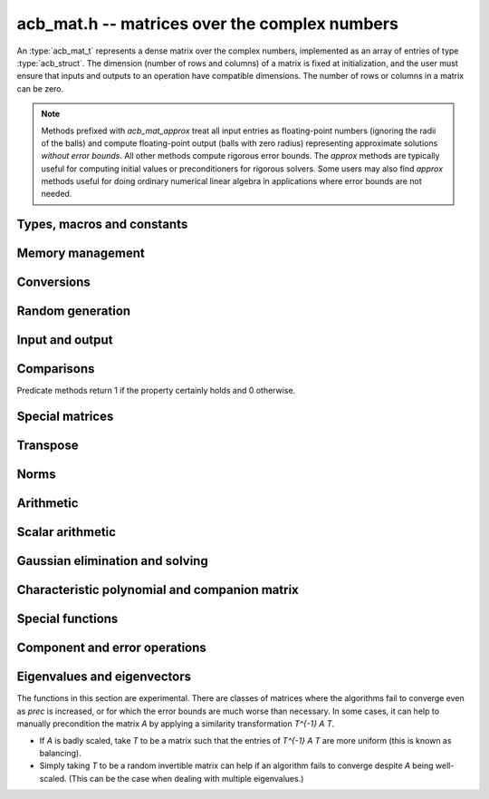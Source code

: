 .. _acb-mat:

**acb_mat.h** -- matrices over the complex numbers
===============================================================================

An :type:`acb_mat_t` represents a dense matrix over the complex numbers,
implemented as an array of entries of type :type:`acb_struct`.
The dimension (number of rows and columns) of a matrix is fixed at
initialization, and the user must ensure that inputs and outputs to
an operation have compatible dimensions. The number of rows or columns
in a matrix can be zero.

.. note::

    Methods prefixed with *acb_mat_approx* treat all input entries
    as floating-point numbers (ignoring the radii of the balls) and
    compute floating-point output (balls with zero radius) representing
    approximate solutions *without error bounds*.
    All other methods compute rigorous error bounds.
    The *approx* methods are typically useful for computing initial
    values or preconditioners for rigorous solvers.
    Some users may also find *approx* methods useful
    for doing ordinary numerical linear algebra in applications where
    error bounds are not needed.

Types, macros and constants
-------------------------------------------------------------------------------

.. type:: acb_mat_struct

.. type:: acb_mat_t

    Contains a pointer to a flat array of the entries (entries), an array of
    pointers to the start of each row (rows), and the number of rows (r)
    and columns (c).

    An *acb_mat_t* is defined as an array of length one of type
    *acb_mat_struct*, permitting an *acb_mat_t* to
    be passed by reference.

.. macro:: acb_mat_entry(mat, i, j)

    Macro giving a pointer to the entry at row *i* and column *j*.

.. macro:: acb_mat_nrows(mat)

    Returns the number of rows of the matrix.

.. macro:: acb_mat_ncols(mat)

    Returns the number of columns of the matrix.


Memory management
-------------------------------------------------------------------------------

.. function:: void acb_mat_init(acb_mat_t mat, slong r, slong c)

    Initializes the matrix, setting it to the zero matrix with *r* rows
    and *c* columns.

.. function:: void acb_mat_clear(acb_mat_t mat)

    Clears the matrix, deallocating all entries.

.. function:: slong acb_mat_allocated_bytes(const acb_mat_t x)

    Returns the total number of bytes heap-allocated internally by this object.
    The count excludes the size of the structure itself. Add
    ``sizeof(acb_mat_struct)`` to get the size of the object as a whole.

.. function:: void acb_mat_window_init(acb_mat_t window, const acb_mat_t mat, slong r1, slong c1, slong r2, slong c2)

    Initializes *window* to a window matrix into the submatrix of *mat*
    starting at the corner at row *r1* and column *c1* (inclusive) and ending
    at row *r2* and column *c2* (exclusive).

.. function:: void acb_mat_window_clear(acb_mat_t window)

    Frees the window matrix.

Conversions
-------------------------------------------------------------------------------

.. function:: void acb_mat_set(acb_mat_t dest, const acb_mat_t src)

.. function:: void acb_mat_set_fmpz_mat(acb_mat_t dest, const fmpz_mat_t src)

.. function:: void acb_mat_set_round_fmpz_mat(acb_mat_t dest, const fmpz_mat_t src, slong prec)

.. function:: void acb_mat_set_fmpq_mat(acb_mat_t dest, const fmpq_mat_t src, slong prec)

.. function:: void acb_mat_set_arb_mat(acb_mat_t dest, const arb_mat_t src)

.. function:: void acb_mat_set_round_arb_mat(acb_mat_t dest, const arb_mat_t src, slong prec)

    Sets *dest* to *src*. The operands must have identical dimensions.

.. function:: void acb_mat_get_real(arb_mat_t re, const arb_mat_t mat)

.. function:: void acb_mat_get_imag(arb_mat_t im, const arb_mat_t mat)

    Sets *re* or *im* to the real or imaginary part of *mat*, respectively.
    The operands must have identical dimensions.

.. function:: void acb_mat_set_real_imag(acb_mat_t mat, const arb_mat_t re, const arb_mat_t im)

    Sets *mat* to the complex matrix with real and imaginary parts *re*, *im*.
    The operands must have identical dimensions.

Random generation
-------------------------------------------------------------------------------

.. function:: void acb_mat_randtest(acb_mat_t mat, flint_rand_t state, slong prec, slong mag_bits)

    Sets *mat* to a random matrix with up to *prec* bits of precision
    and with exponents of width up to *mag_bits*.

.. function:: void acb_mat_randtest_eig(acb_mat_t mat, flint_rand_t state, acb_srcptr E, slong prec)

    Sets *mat* to a random matrix with the prescribed eigenvalues
    supplied as the vector *E*. The output matrix is required to be
    square. We generate a random unitary matrix via a matrix
    exponential, and then evaluate an inverse Schur decomposition.

Input and output
-------------------------------------------------------------------------------

.. function:: void acb_mat_printd(const acb_mat_t mat, slong digits)

    Prints each entry in the matrix with the specified number of decimal digits.

.. function:: void acb_mat_fprintd(FILE * file, const acb_mat_t mat, slong digits)

    Prints each entry in the matrix with the specified number of decimal
    digits to the stream *file*.

Comparisons
-------------------------------------------------------------------------------

Predicate methods return 1 if the property certainly holds and 0 otherwise.

.. function:: int acb_mat_equal(const acb_mat_t mat1, const acb_mat_t mat2)

    Returns whether the matrices have the same dimensions and identical
    intervals as entries.

.. function:: int acb_mat_overlaps(const acb_mat_t mat1, const acb_mat_t mat2)

    Returns whether the matrices have the same dimensions
    and each entry in *mat1* overlaps with the corresponding entry in *mat2*.

.. function:: int acb_mat_contains(const acb_mat_t mat1, const acb_mat_t mat2)

.. function:: int acb_mat_contains_fmpz_mat(const acb_mat_t mat1, const fmpz_mat_t mat2)

.. function:: int acb_mat_contains_fmpq_mat(const acb_mat_t mat1, const fmpq_mat_t mat2)

    Returns whether the matrices have the same dimensions and each entry
    in *mat2* is contained in the corresponding entry in *mat1*.

.. function:: int acb_mat_eq(const acb_mat_t mat1, const acb_mat_t mat2)

    Returns whether *mat1* and *mat2* certainly represent the same matrix.

.. function:: int acb_mat_ne(const acb_mat_t mat1, const acb_mat_t mat2)

    Returns whether *mat1* and *mat2* certainly do not represent the same matrix.

.. function:: int acb_mat_is_real(const acb_mat_t mat)

    Returns whether all entries in *mat* have zero imaginary part.

.. function:: int acb_mat_is_empty(const acb_mat_t mat)

    Returns whether the number of rows or the number of columns in *mat* is zero.

.. function:: int acb_mat_is_square(const acb_mat_t mat)

    Returns whether the number of rows is equal to the number of columns in *mat*.

.. function:: int acb_mat_is_exact(const acb_mat_t mat)

    Returns whether all entries in *mat* have zero radius.

.. function:: int acb_mat_is_zero(const acb_mat_t mat)

    Returns whether all entries in *mat* are exactly zero.

.. function:: int acb_mat_is_finite(const acb_mat_t mat)

    Returns whether all entries in *mat* are finite.

.. function:: int acb_mat_is_triu(const acb_mat_t mat)

    Returns whether *mat* is upper triangular; that is, all entries
    below the main diagonal are exactly zero.

.. function:: int acb_mat_is_tril(const acb_mat_t mat)

    Returns whether *mat* is lower triangular; that is, all entries
    above the main diagonal are exactly zero.

.. function:: int acb_mat_is_diag(const acb_mat_t mat)

    Returns whether *mat* is a diagonal matrix; that is, all entries
    off the main diagonal are exactly zero.

Special matrices
-------------------------------------------------------------------------------

.. function:: void acb_mat_zero(acb_mat_t mat)

    Sets all entries in mat to zero.

.. function:: void acb_mat_one(acb_mat_t mat)

    Sets the entries on the main diagonal to ones,
    and all other entries to zero.

.. function:: void acb_mat_ones(acb_mat_t mat)

    Sets all entries in the matrix to ones.

.. function:: void acb_mat_indeterminate(acb_mat_t mat)

    Sets all entries in the matrix to indeterminate (NaN).

.. function:: void acb_mat_dft(acb_mat_t mat, int type, slong prec)

    Sets *mat* to the DFT (discrete Fourier transform) matrix of order *n*
    where *n* is the smallest dimension of *mat* (if *mat* is not square,
    the matrix is extended periodically along the larger dimension).
    Here, we use the normalized DFT matrix

    .. math ::

        A_{j,k} = \frac{\omega^{jk}}{\sqrt{n}}, \quad \omega = e^{-2\pi i/n}.

    The *type* parameter is currently ignored and should be set to 0.
    In the future, it might be used to select a different convention.

Transpose
-------------------------------------------------------------------------------

.. function:: void acb_mat_transpose(acb_mat_t dest, const acb_mat_t src)

    Sets *dest* to the exact transpose *src*. The operands must have
    compatible dimensions. Aliasing is allowed.

.. function:: void acb_mat_conjugate_transpose(acb_mat_t dest, const acb_mat_t src)

    Sets *dest* to the conjugate transpose of *src*. The operands must have
    compatible dimensions. Aliasing is allowed.

.. function:: void acb_mat_conjugate(acb_mat_t dest, const acb_mat_t src)

    Sets *dest* to the elementwise complex conjugate of *src*.

Norms
-------------------------------------------------------------------------------

.. function:: void acb_mat_bound_inf_norm(mag_t b, const acb_mat_t A)

    Sets *b* to an upper bound for the infinity norm (i.e. the largest
    absolute value row sum) of *A*.

.. function:: void acb_mat_frobenius_norm(acb_t res, const acb_mat_t A, slong prec)

    Sets *res* to the Frobenius norm (i.e. the square root of the sum
    of squares of entries) of *A*.

.. function:: void acb_mat_bound_frobenius_norm(mag_t res, const acb_mat_t A)

    Sets *res* to an upper bound for the Frobenius norm of *A*.


Arithmetic
-------------------------------------------------------------------------------

.. function:: void acb_mat_neg(acb_mat_t dest, const acb_mat_t src)

    Sets *dest* to the exact negation of *src*. The operands must have
    the same dimensions.

.. function:: void acb_mat_add(acb_mat_t res, const acb_mat_t mat1, const acb_mat_t mat2, slong prec)

    Sets res to the sum of *mat1* and *mat2*. The operands must have the same dimensions.

.. function:: void acb_mat_sub(acb_mat_t res, const acb_mat_t mat1, const acb_mat_t mat2, slong prec)

    Sets *res* to the difference of *mat1* and *mat2*. The operands must have
    the same dimensions.

.. function:: void acb_mat_mul_classical(acb_mat_t res, const acb_mat_t mat1, const acb_mat_t mat2, slong prec)

.. function:: void acb_mat_mul_threaded(acb_mat_t res, const acb_mat_t mat1, const acb_mat_t mat2, slong prec)

.. function:: void acb_mat_mul_reorder(acb_mat_t res, const acb_mat_t mat1, const acb_mat_t mat2, slong prec)

.. function:: void acb_mat_mul(acb_mat_t res, const acb_mat_t mat1, const acb_mat_t mat2, slong prec)

    Sets *res* to the matrix product of *mat1* and *mat2*. The operands must have
    compatible dimensions for matrix multiplication.

    The *classical* version performs matrix multiplication in the trivial way.

    The *threaded* version performs classical multiplication but splits the
    computation over the number of threads returned by *flint_get_num_threads()*.

    The *reorder* version reorders the data and performs one to four real
    matrix multiplications via :func:`arb_mat_mul`.

    The default version chooses an algorithm automatically.

.. function:: void acb_mat_mul_entrywise(acb_mat_t res, const acb_mat_t mat1, const acb_mat_t mat2, slong prec)

    Sets *res* to the entrywise product of *mat1* and *mat2*.
    The operands must have the same dimensions.

.. function:: void acb_mat_sqr_classical(acb_mat_t res, const acb_mat_t mat, slong prec)

.. function:: void acb_mat_sqr(acb_mat_t res, const acb_mat_t mat, slong prec)

    Sets *res* to the matrix square of *mat*. The operands must both be square
    with the same dimensions.

.. function:: void acb_mat_pow_ui(acb_mat_t res, const acb_mat_t mat, ulong exp, slong prec)

    Sets *res* to *mat* raised to the power *exp*. Requires that *mat*
    is a square matrix.

.. function:: void acb_mat_approx_mul(acb_mat_t res, const acb_mat_t mat1, const acb_mat_t mat2, slong prec)

    Approximate matrix multiplication. The input radii are ignored and
    the output matrix is set to an approximate floating-point result.
    For performance reasons, the radii in the output matrix will *not*
    necessarily be written (zeroed), but will remain zero if they
    are already zeroed in *res* before calling this function.

Scalar arithmetic
-------------------------------------------------------------------------------

.. function:: void acb_mat_scalar_mul_2exp_si(acb_mat_t B, const acb_mat_t A, slong c)

    Sets *B* to *A* multiplied by `2^c`.

.. function:: void acb_mat_scalar_addmul_si(acb_mat_t B, const acb_mat_t A, slong c, slong prec)

.. function:: void acb_mat_scalar_addmul_fmpz(acb_mat_t B, const acb_mat_t A, const fmpz_t c, slong prec)

.. function:: void acb_mat_scalar_addmul_arb(acb_mat_t B, const acb_mat_t A, const arb_t c, slong prec)

.. function:: void acb_mat_scalar_addmul_acb(acb_mat_t B, const acb_mat_t A, const acb_t c, slong prec)

    Sets *B* to `B + A \times c`.

.. function:: void acb_mat_scalar_mul_si(acb_mat_t B, const acb_mat_t A, slong c, slong prec)

.. function:: void acb_mat_scalar_mul_fmpz(acb_mat_t B, const acb_mat_t A, const fmpz_t c, slong prec)

.. function:: void acb_mat_scalar_mul_arb(acb_mat_t B, const acb_mat_t A, const arb_t c, slong prec)

.. function:: void acb_mat_scalar_mul_acb(acb_mat_t B, const acb_mat_t A, const acb_t c, slong prec)

    Sets *B* to `A \times c`.

.. function:: void acb_mat_scalar_div_si(acb_mat_t B, const acb_mat_t A, slong c, slong prec)

.. function:: void acb_mat_scalar_div_fmpz(acb_mat_t B, const acb_mat_t A, const fmpz_t c, slong prec)

.. function:: void acb_mat_scalar_div_arb(acb_mat_t B, const acb_mat_t A, const arb_t c, slong prec)

.. function:: void acb_mat_scalar_div_acb(acb_mat_t B, const acb_mat_t A, const acb_t c, slong prec)

    Sets *B* to `A / c`.


Gaussian elimination and solving
-------------------------------------------------------------------------------

.. function:: int acb_mat_lu_classical(slong * perm, acb_mat_t LU, const acb_mat_t A, slong prec)

.. function:: int acb_mat_lu_recursive(slong * perm, acb_mat_t LU, const acb_mat_t A, slong prec)

.. function:: int acb_mat_lu(slong * perm, acb_mat_t LU, const acb_mat_t A, slong prec)

    Given an `n \times n` matrix `A`, computes an LU decomposition `PLU = A`
    using Gaussian elimination with partial pivoting.
    The input and output matrices can be the same, performing the
    decomposition in-place.

    Entry `i` in the permutation vector perm is set to the row index in
    the input matrix corresponding to row `i` in the output matrix.

    The algorithm succeeds and returns nonzero if it can find `n` invertible
    (i.e. not containing zero) pivot entries. This guarantees that the matrix
    is invertible.

    The algorithm fails and returns zero, leaving the entries in `P` and `LU`
    undefined, if it cannot find `n` invertible pivot elements.
    In this case, either the matrix is singular, the input matrix was
    computed to insufficient precision, or the LU decomposition was
    attempted at insufficient precision.

    The *classical* version uses Gaussian elimination directly while
    the *recursive* version performs the computation in a block recursive
    way to benefit from fast matrix multiplication. The default version
    chooses an algorithm automatically.

.. function:: void acb_mat_solve_tril_classical(acb_mat_t X, const acb_mat_t L, const acb_mat_t B, int unit, slong prec)

.. function:: void acb_mat_solve_tril_recursive(acb_mat_t X, const acb_mat_t L, const acb_mat_t B, int unit, slong prec)

.. function:: void acb_mat_solve_tril(acb_mat_t X, const acb_mat_t L, const acb_mat_t B, int unit, slong prec)

.. function:: void acb_mat_solve_triu_classical(acb_mat_t X, const acb_mat_t U, const acb_mat_t B, int unit, slong prec)

.. function:: void acb_mat_solve_triu_recursive(acb_mat_t X, const acb_mat_t U, const acb_mat_t B, int unit, slong prec)

.. function:: void acb_mat_solve_triu(acb_mat_t X, const acb_mat_t U, const acb_mat_t B, int unit, slong prec)

    Solves the lower triangular system `LX = B` or the upper triangular system
    `UX = B`, respectively. If *unit* is set, the main diagonal of *L* or *U*
    is taken to consist of all ones, and in that case the actual entries on
    the diagonal are not read at all and can contain other data.

    The *classical* versions perform the computations iteratively while the
    *recursive* versions perform the computations in a block recursive
    way to benefit from fast matrix multiplication. The default versions
    choose an algorithm automatically.

.. function:: void acb_mat_solve_lu_precomp(acb_mat_t X, const slong * perm, const acb_mat_t LU, const acb_mat_t B, slong prec)

    Solves `AX = B` given the precomputed nonsingular LU decomposition `A = PLU`.
    The matrices `X` and `B` are allowed to be aliased with each other,
    but `X` is not allowed to be aliased with `LU`.

.. function:: int acb_mat_solve(acb_mat_t X, const acb_mat_t A, const acb_mat_t B, slong prec)

.. function:: int acb_mat_solve_lu(acb_mat_t X, const acb_mat_t A, const acb_mat_t B, slong prec)

.. function:: int acb_mat_solve_precond(acb_mat_t X, const acb_mat_t A, const acb_mat_t B, slong prec)

    Solves `AX = B` where `A` is a nonsingular `n \times n` matrix
    and `X` and `B` are `n \times m` matrices.

    If `m > 0` and `A` cannot be inverted numerically (indicating either that
    `A` is singular or that the precision is insufficient), the values in the
    output matrix are left undefined and zero is returned. A nonzero return
    value guarantees that `A` is invertible and that the exact solution
    matrix is contained in the output.

    Three algorithms are provided:

    * The *lu* version performs LU decomposition directly in ball arithmetic.
      This is fast, but the bounds typically blow up exponentially with *n*,
      even if the system is well-conditioned. This algorithm is usually
      the best choice at very high precision.
    * The *precond* version computes an approximate inverse to precondition
      the system. This is usually several times slower than direct LU
      decomposition, but the bounds do not blow up with *n* if the system is
      well-conditioned. This algorithm is usually
      the best choice for large systems at low to moderate precision.
    * The default version selects between *lu* and *precomp* automatically.

    The automatic choice should be reasonable most of the time, but users
    may benefit from trying either *lu* or *precond* in specific applications.
    For example, the *lu* solver often performs better for ill-conditioned
    systems where use of very high precision is unavoidable.

.. function:: int acb_mat_inv(acb_mat_t X, const acb_mat_t A, slong prec)

    Sets `X = A^{-1}` where `A` is a square matrix, computed by solving
    the system `AX = I`.

    If `A` cannot be inverted numerically (indicating either that
    `A` is singular or that the precision is insufficient), the values in the
    output matrix are left undefined and zero is returned.
    A nonzero return value guarantees that the matrix is invertible
    and that the exact inverse is contained in the output.

.. function:: void acb_mat_det_lu(acb_t det, const acb_mat_t A, slong prec)

.. function:: void acb_mat_det_precond(acb_t det, const acb_mat_t A, slong prec)

.. function:: void acb_mat_det(acb_t det, const acb_mat_t A, slong prec)

    Sets *det* to the determinant of the matrix *A*.

    The *lu* version uses Gaussian elimination with partial pivoting. If at
    some point an invertible pivot element cannot be found, the elimination is
    stopped and the magnitude of the determinant of the remaining submatrix
    is bounded using Hadamard's inequality.

    The *precond* version computes an approximate LU factorization of *A*
    and multiplies by the inverse *L* and *U* martices as preconditioners
    to obtain a matrix close to the identity matrix [Rum2010]_. An enclosure
    for this determinant is computed using Gershgorin circles. This is about
    four times slower than direct Gaussian elimination, but much more
    numerically stable.

    The default version automatically selects between the *lu* and *precond*
    versions and additionally handles small or triangular matrices
    by direct formulas.

.. function:: void acb_mat_approx_solve_triu(acb_mat_t X, const acb_mat_t U, const acb_mat_t B, int unit, slong prec)

.. function:: void acb_mat_approx_solve_tril(acb_mat_t X, const acb_mat_t L, const acb_mat_t B, int unit, slong prec)

.. function:: int acb_mat_approx_lu(slong * P, acb_mat_t LU, const acb_mat_t A, slong prec)

.. function:: void acb_mat_approx_solve_lu_precomp(acb_mat_t X, const slong * perm, const acb_mat_t A, const acb_mat_t B, slong prec)

.. function:: int acb_mat_approx_solve(acb_mat_t X, const acb_mat_t A, const acb_mat_t B, slong prec)

.. function:: int acb_mat_approx_inv(acb_mat_t X, const acb_mat_t A, slong prec)

    These methods perform approximate solving *without any error control*.
    The radii in the input matrices are ignored, the computations are done
    numerically with floating-point arithmetic (using ordinary
    Gaussian elimination and triangular solving, accelerated through
    the use of block recursive strategies for large matrices), and the
    output matrices are set to the approximate floating-point results with
    zeroed error bounds.

Characteristic polynomial and companion matrix
-------------------------------------------------------------------------------

.. function:: void _acb_mat_charpoly(acb_ptr poly, const acb_mat_t mat, slong prec)

.. function:: void acb_mat_charpoly(acb_poly_t poly, const acb_mat_t mat, slong prec)

    Sets *poly* to the characteristic polynomial of *mat* which must be
    a square matrix. If the matrix has *n* rows, the underscore method
    requires space for `n + 1` output coefficients.
    Employs a division-free algorithm using `O(n^4)` operations.

.. function:: void _acb_mat_companion(acb_mat_t mat, acb_srcptr poly, slong prec)

.. function:: void acb_mat_companion(acb_mat_t mat, const acb_poly_t poly, slong prec)

    Sets the *n* by *n* matrix *mat* to the companion matrix of the polynomial
    *poly* which must have degree *n*.
    The underscore method reads `n + 1` input coefficients.

Special functions
-------------------------------------------------------------------------------

.. function:: void acb_mat_exp_taylor_sum(acb_mat_t S, const acb_mat_t A, slong N, slong prec)

    Sets *S* to the truncated exponential Taylor series `S = \sum_{k=0}^{N-1} A^k / k!`.
    See :func:`arb_mat_exp_taylor_sum` for implementation notes.

.. function:: void acb_mat_exp(acb_mat_t B, const acb_mat_t A, slong prec)

    Sets *B* to the exponential of the matrix *A*, defined by the Taylor series

    .. math ::

        \exp(A) = \sum_{k=0}^{\infty} \frac{A^k}{k!}.

    The function is evaluated as `\exp(A/2^r)^{2^r}`, where `r` is chosen
    to give rapid convergence of the Taylor series.
    Error bounds are computed as for :func:`arb_mat_exp`.

.. function:: void acb_mat_trace(acb_t trace, const acb_mat_t mat, slong prec)

    Sets *trace* to the trace of the matrix, i.e. the sum of entries on the
    main diagonal of *mat*. The matrix is required to be square.

.. function:: void _acb_mat_diag_prod(acb_t res, const acb_mat_t mat, slong a, slong b, slong prec)

.. function:: void acb_mat_diag_prod(acb_t res, const acb_mat_t mat, slong prec)

    Sets *res* to the product of the entries on the main diagonal of *mat*.
    The underscore method computes the product of the entries between
    index *a* inclusive and *b* exclusive (the indices must be in range).

Component and error operations
-------------------------------------------------------------------------------

.. function:: void acb_mat_get_mid(acb_mat_t B, const acb_mat_t A)

    Sets the entries of *B* to the exact midpoints of the entries of *A*.

.. function:: void acb_mat_add_error_mag(acb_mat_t mat, const mag_t err)

    Adds *err* in-place to the radii of the entries of *mat*.

.. _acb-mat-eigenvalues:

Eigenvalues and eigenvectors
-------------------------------------------------------------------------------

The functions in this section are experimental. There are classes
of matrices where the algorithms fail to converge even as
*prec* is increased, or for which the error bounds are much worse
than necessary. In some cases, it can help to manually precondition
the matrix *A* by applying a similarity transformation `T^{-1} A T`.

* If *A* is badly scaled, take `T` to be a matrix such that the entries
  of `T^{-1} A T` are more uniform (this is known as balancing).
* Simply taking `T` to be a random invertible matrix can help if an
  algorithm fails to converge despite `A` being well-scaled. (This
  can be the case when dealing with multiple eigenvalues.)

.. function:: int acb_mat_approx_eig_qr(acb_ptr E, acb_mat_t L, acb_mat_t R, const acb_mat_t A, const mag_t tol, slong maxiter, slong prec)

    Computes floating-point approximations of all the *n* eigenvalues
    (and optionally eigenvectors) of the
    given *n* by *n* matrix *A*. The approximations of the
    eigenvalues are written to the vector *E*, in no particular order.
    If *L* is not *NULL*, approximations of the corresponding left
    eigenvectors are written to the rows of *L*. If *R* is not *NULL*,
    approximations of the corresponding
    right eigenvectors are written to the columns of *R*.

    The parameters *tol* and *maxiter* can be used to control the
    target numerical error and the maximum number of iterations
    allowed before giving up. Passing *NULL* and 0 respectively results
    in default values being used.

    Uses the implicitly shifted QR algorithm with reduction
    to Hessenberg form.
    No guarantees are made about the accuracy of the output. A nonzero
    return value indicates that the QR iteration converged numerically,
    but this is only a heuristic termination test and does not imply
    any statement whatsoever about error bounds.
    The output may also be accurate even if this function returns zero.

.. function:: void acb_mat_eig_global_enclosure(mag_t eps, const acb_mat_t A, acb_srcptr E, const acb_mat_t R, slong prec)

    Given an *n* by *n* matrix *A*, a length-*n* vector *E*
    containing approximations of the eigenvalues of *A*,
    and an *n* by *n* matrix *R* containing approximations of
    the corresponding right eigenvectors, computes a rigorous bound
    `\varepsilon` such that every eigenvalue `\lambda` of *A* satisfies
    `|\lambda - \hat \lambda_k| \le \varepsilon`
    for some `\hat \lambda_k` in *E*.
    In other words, the union of the balls
    `B_k = \{z : |z - \hat \lambda_k| \le \varepsilon\}` is guaranteed to
    be an enclosure of all eigenvalues of *A*.

    Note that there is no guarantee that each ball `B_k` can be
    identified with a single eigenvalue: it is possible that some
    balls contain several eigenvalues while other balls contain
    no eigenvalues. In other words, this method is not powerful enough
    to compute isolating balls for the individual eigenvalues (or even
    for clusters of eigenvalues other than the whole spectrum).
    Nevertheless, in practice the balls `B_k` will represent
    eigenvalues one-to-one with high probability if the
    given approximations are good.

    The output can be used to certify
    that all eigenvalues of *A* lie in some region of the complex
    plane (such as a specific half-plane, strip, disk, or annulus)
    without the need to certify the individual eigenvalues.
    The output is easily converted into lower or upper bounds
    for the absolute values or real or imaginary parts
    of the spectrum, and with high probability these bounds will be tight.
    Using :func:`acb_add_error_mag` and :func:`acb_union`, the output
    can also be converted to a single :type:`acb_t` enclosing
    the whole spectrum of *A* in a rectangle, but note that to
    test whether a condition holds for all eigenvalues of *A*, it
    is typically better to iterate over the individual balls `B_k`.

    This function implements the fast algorithm in Theorem 1 in
    [Miy2010]_ which extends the Bauer-Fike theorem. Approximations
    *E* and *R* can, for instance, be computed using
    :func:`acb_mat_approx_eig_qr`.
    No assumptions are made about the structure of *A* or the
    quality of the given approximations.

.. function:: void acb_mat_eig_enclosure_rump(acb_t lambda, acb_mat_t J, acb_mat_t R, const acb_mat_t A, const acb_t lambda_approx, const acb_mat_t R_approx, slong prec)

    Given an *n* by *n* matrix  *A* and an approximate
    eigenvalue-eigenvector pair *lambda_approx* and *R_approx* (where
    *R_approx* is an *n* by 1 matrix), computes an enclosure
    *lambda* guaranteed to contain at least one of the eigenvalues of *A*,
    along with an enclosure *R* for a corresponding right eigenvector.

    More generally, this function can handle clustered (or repeated)
    eigenvalues. If *R_approx* is an *n* by *k*
    matrix containing approximate eigenvectors for a presumed cluster
    of *k* eigenvalues near *lambda_approx*,
    this function computes an enclosure *lambda*
    guaranteed to contain at
    least *k* eigenvalues of *A* along with a matrix *R* guaranteed to
    contain a basis for the *k*-dimensional invariant subspace
    associated with these eigenvalues.
    Note that for multiple eigenvalues, determining the individual eigenvectors is
    an ill-posed problem; describing an enclosure of the invariant subspace
    is the best we can hope for.

    For `k = 1`, it is guaranteed that `AR - R \lambda` contains
    the zero matrix. For `k > 2`, this cannot generally be guaranteed
    (in particular, *A* might not diagonalizable).
    In this case, we can still compute an approximately diagonal
    *k* by *k* interval matrix `J \approx \lambda I` such that `AR - RJ`
    is guaranteed to contain the zero matrix.
    This matrix has the property that the Jordan canonical form of
    (any exact matrix contained in) *A* has a *k* by *k* submatrix
    equal to the Jordan canonical form of
    (some exact matrix contained in) *J*.
    The output *J* is optional (the user can pass *NULL* to omit it).

    The algorithm follows section 13.4 in [Rum2010]_, corresponding
    to the ``verifyeig()`` routine in INTLAB.
    The initial approximations can, for instance, be computed using
    :func:`acb_mat_approx_eig_qr`.
    No assumptions are made about the structure of *A* or the
    quality of the given approximations.

.. function:: int acb_mat_eig_simple_rump(acb_ptr E, acb_mat_t L, acb_mat_t R, const acb_mat_t A, acb_srcptr E_approx, const acb_mat_t R_approx, slong prec)

.. function:: int acb_mat_eig_simple_vdhoeven_mourrain(acb_ptr E, acb_mat_t L, acb_mat_t R, const acb_mat_t A, acb_srcptr E_approx, const acb_mat_t R_approx, slong prec)

.. function:: int acb_mat_eig_simple(acb_ptr E, acb_mat_t L, acb_mat_t R, const acb_mat_t A, acb_srcptr E_approx, const acb_mat_t R_approx, slong prec)

    Computes all the eigenvalues (and optionally corresponding
    eigenvectors) of the given *n* by *n* matrix *A*.

    Attempts to prove that *A* has *n* simple (isolated)
    eigenvalues, returning 1 if successful
    and 0 otherwise. On success, isolating complex intervals for the
    eigenvalues are written to the vector *E*, in no particular order.
    If *L* is not *NULL*, enclosures of the corresponding left
    eigenvectors are written to the rows of *L*. If *R* is not *NULL*,
    enclosures of the corresponding
    right eigenvectors are written to the columns of *R*.

    The left eigenvectors are normalized so that `L = R^{-1}`.
    This produces a diagonalization `LAR = D` where *D* is the
    diagonal matrix with the entries in *E* on the diagonal.

    The user supplies approximations *E_approx* and *R_approx*
    of the eigenvalues and the right eigenvectors.
    The initial approximations can, for instance, be computed using
    :func:`acb_mat_approx_eig_qr`.
    No assumptions are made about the structure of *A* or the
    quality of the given approximations.

    Two algorithms are implemented:

    * The *rump* version calls :func:`acb_mat_eig_enclosure_rump` repeatedly
      to certify eigenvalue-eigenvector pairs one by one. The iteration is
      stopped to return non-success if a new eigenvalue overlaps with
      previously computed one. Finally, *L* is computed by a matrix inversion.
      This has complexity `O(n^4)`.

    * The *vdhoeven_mourrain* version uses the algorithm in [HM2017]_ to
      certify all eigenvalues and eigenvectors in one step. This has
      complexity `O(n^3)`.

    The default version currently uses *vdhoeven_mourrain*.

    By design, these functions terminate instead of attempting to
    compute eigenvalue clusters if some eigenvalues cannot be isolated.
    To compute all eigenvalues of a matrix allowing for overlap,
    :func:`acb_mat_eig_multiple_rump` may be used as a fallback,
    or :func:`acb_mat_eig_multiple` may be used in the first place.

.. function:: int acb_mat_eig_multiple_rump(acb_ptr E, const acb_mat_t A, acb_srcptr E_approx, const acb_mat_t R_approx, slong prec)

.. function:: int acb_mat_eig_multiple(acb_ptr E, const acb_mat_t A, acb_srcptr E_approx, const acb_mat_t R_approx, slong prec)

    Computes all the eigenvalues of the given *n* by *n* matrix *A*.
    On success, the output vector *E* contains *n* complex intervals,
    each representing one eigenvalue of *A* with the correct
    multiplicities in case of overlap.
    The output intervals are either disjoint or identical, and
    identical intervals are guaranteed to be grouped consecutively.
    Each complete run of *k* identical intervals thus represents a cluster of
    exactly *k* eigenvalues which could not be separated from each
    other at the current precision, but which could be isolated
    from the other `n - k` eigenvalues of the matrix.

    The user supplies approximations *E_approx* and *R_approx*
    of the eigenvalues and the right eigenvectors.
    The initial approximations can, for instance, be computed using
    :func:`acb_mat_approx_eig_qr`.
    No assumptions are made about the structure of *A* or the
    quality of the given approximations.

    The *rump* algorithm groups approximate eigenvalues that are close
    and calls :func:`acb_mat_eig_enclosure_rump` repeatedly to validate
    each cluster. The complexity is `O(m n^3)` for *m* clusters.

    The default version, as currently implemented, first attempts to
    call :func:`acb_mat_eig_simple_vdhoeven_mourrain` hoping that the
    eigenvalues are actually simple. It then uses the *rump* algorithm as
    a fallback.
